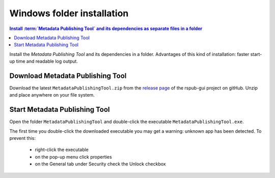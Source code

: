 Windows folder installation
===========================

.. contents:: Install :term:`Metadata Publishing Tool` and its dependencies as separate files in a folder
    :depth: 2
    :local:
    :backlinks: top

Install the `Metadata Publishing Tool` and its dependencies in a folder.
Advantages of this kind of installation: faster start-up time
and readable log output.

Download Metadata Publishing Tool
---------------------------------

Download the latest ``MetadataPublishingTool.zip`` from
the `release page <https://github.com/EHRI/rspub-gui/releases>`_ of the rspub-gui project on gitHub.
Unzip and place anywhere on your file system.

.. _start-mpt-winfold-label:

Start Metadata Publishing Tool
------------------------------

Open the folder ``MetadataPublishingTool`` and
double-click the executable ``MetadataPublishingTool.exe``.

The first time you double-click the downloaded executable you may get a warning:
unknown app has been detected. To prevent this:

    * right-click the executable
    * on the pop-up menu click properties
    * on the General tab under Security check the Unlock checkbox

